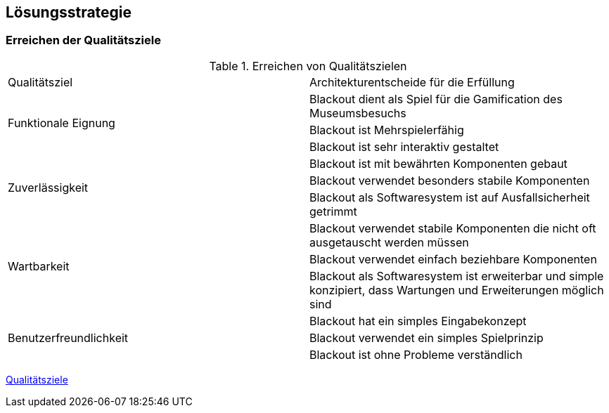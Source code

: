 [[section-solution-strategy]]
== Lösungsstrategie

=== Erreichen der Qualitätsziele
.Erreichen von Qualitätszielen
[cols="1, 1"]
|===
|Qualitätsziel |Architekturentscheide für die Erfüllung
.3+|Funktionale Eignung
|Blackout dient als Spiel für die Gamification des Museumsbesuchs
|Blackout ist Mehrspielerfähig
|Blackout ist sehr interaktiv gestaltet

.3+|Zuverlässigkeit
|Blackout ist mit bewährten Komponenten gebaut
|Blackout verwendet besonders stabile Komponenten
|Blackout als Softwaresystem ist auf Ausfallsicherheit getrimmt

.3+|Wartbarkeit
|Blackout verwendet stabile Komponenten die nicht oft ausgetauscht werden müssen
|Blackout verwendet einfach beziehbare Komponenten
|Blackout als Softwaresystem ist erweiterbar und simple konzipiert, dass Wartungen und Erweiterungen möglich sind

.3+|Benutzerfreundlichkeit
|Blackout hat ein simples Eingabekonzept
|Blackout verwendet ein simples Spielprinzip
|Blackout ist ohne Probleme verständlich
|===

link:https://www.cs.technik.fhnw.ch/confluence20/display/VT122206/Kritische+Erfolgsfaktoren[Qualitätsziele]